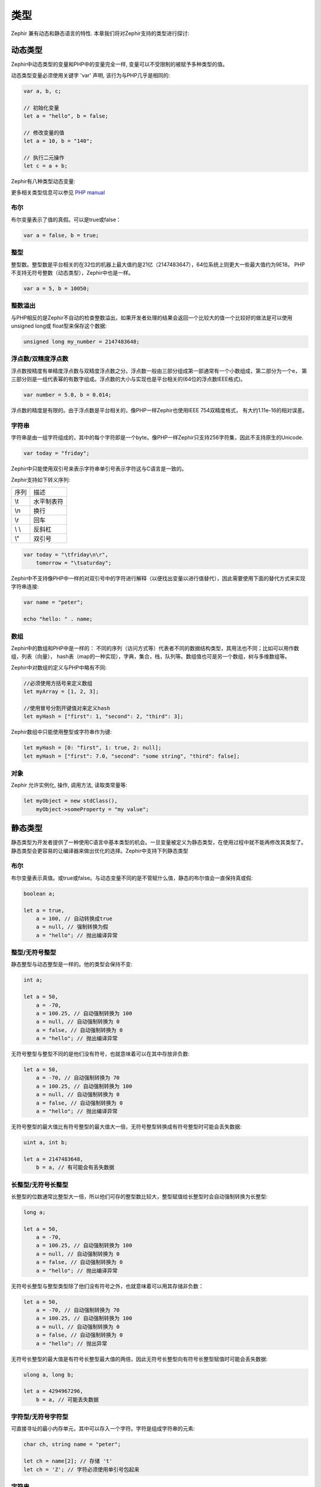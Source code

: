 类型
=====
Zephir 兼有动态和静态语言的特性. 本章我们将对Zephir支持的类型进行探讨:

动态类型
------------
Zephir中动态类型的变量和PHP中的变量完全一样, 变量可以不受限制的被赋予多种类型的值。

动态类型变量必须使用关键字 'var' 声明, 该行为与PHP几乎是相同的:

.. code-block:: zephir

    var a, b, c;

    // 初始化变量
    let a = "hello", b = false;

    // 修改变量的值
    let a = 10, b = "140";

    // 执行二元操作
    let c = a + b;

Zephir有八种类型动态变量:

+--------------------------------------------------+--------------------------------------------------------------------------------+
| 类型                                           + 描述                                                                         |
+--------------------------------------------------+--------------------------------------------------------------------------------+
| boolean(布尔型)                               + 布尔型变量描述了值的真假。他的取值只有两个真或假。    |
+--------------------------------------------------+--------------------------------------------------------------------------------+
| integer(整型)                                  + 整型。大小依赖于平台。                                              |
+--------------------------------------------------+--------------------------------------------------------------------------------+
| float/double(浮点型/双精度浮点型)       + 浮点数。其大小依赖于平台。                                        |
+--------------------------------------------------+--------------------------------------------------------------------------------+
| string(字符串)                                + 字符串是由字符组成的，其中的每个字符即是一个byte长。   |
+--------------------------------------------------+--------------------------------------------------------------------------------+
| array(数组)                                    + 字符串是一个有序映射。以键值对的形式存储。                |
+--------------------------------------------------+--------------------------------------------------------------------------------+
| object(对象)                                   + PHP中的对象。                                                             |
+--------------------------------------------------+--------------------------------------------------------------------------------+
| resource(资源)                                 + 用来保存外部资源的句柄。                                           |
+--------------------------------------------------+--------------------------------------------------------------------------------+
| null(空)                                        + 代表空值。                                                                |
+--------------------------------------------------+--------------------------------------------------------------------------------+

更多相关类型信息可以参见 `PHP manual`_

布尔
^^^^^^^
布尔变量表示了值的真假。可以是true或false：

.. code-block:: zephir

    var a = false, b = true;

整型
^^^^^^^
整型数。整型数是平台相关的在32位的机器上最大值约是21亿（2147483647），64位系统上则更大一些最大值约为9E18。
PHP不支持无符号整数（动态类型），Zephir中也是一样。

.. code-block:: zephir

    var a = 5, b = 10050;

整数溢出
^^^^^^^^^^^^^^^^
与PHP相反的是Zephir不自动的检查整数溢出，如果开发者处理的结果会返回一个比较大的值一个比较好的做法是可以使用unsigned long或
float型来保存这个数据:

.. code-block:: zephir

    unsigned long my_number = 2147483648;

浮点数/双精度浮点数
^^^^^^^^^^^^^^^^
浮点数按精度有单精度浮点数与双精度浮点数之分。浮点数一般由三部分组成第一部通常有一个小数组成，第二部分为一个e，
第三部分则是一组代表幂的有数字组成。浮点数的大小与实现也是平台相关的(64位的浮点数IEEE格式)。

.. code-block:: zephir

    var number = 5.0, b = 0.014;

浮点数的精度是有限的。由于浮点数是平台相关的，像PHP一样Zephir也使用IEEE 754双精度格式，
有大约1.11e-16的相对误差。

字符串
^^^^^^
字符串是由一组字符组成的，其中的每个字符即是一个byte。像PHP一样Zephir只支持256字符集，因此不支持原生的Unicode.

.. code-block:: zephir

    var today = "friday";

Zephir中只能使用双引号来表示字符串单引号表示字符这与C语言是一致的。


Zephir支持如下转义序列:

+---------------+---------------------------------------------------------------------------+
| 序列          | 描述                                                                      |
+---------------+---------------------------------------------------------------------------+
| \\t           | 水平制表符                                                                |
+---------------+---------------------------------------------------------------------------+
| \\n           | 换行                                                                      |
+---------------+---------------------------------------------------------------------------+
| \\r           | 回车                                                                      |
+---------------+---------------------------------------------------------------------------+
| \\ \\         | 反斜杠                                                                    |
+---------------+---------------------------------------------------------------------------+
| \\"           | 双引号                                                                    |
+---------------+---------------------------------------------------------------------------+

.. code-block:: zephir

    var today = "\tfriday\n\r",
        tomorrow = "\tsaturday";

Zephir中不支持像PHP中一样的对双引号中的字符进行解释（以便找出变量以进行值替代），因此需要使用下面的替代方式来实现字符串连接:

.. code-block:: zephir

    var name = "peter";

    echo "hello: " . name;

数组
^^^^^^
Zephir中的数组和PHP中是一样的： 不同的序列（访问方式等）代表者不同的数据结构类型，其用法也不同；比如可以用作数组，列表（向量），
hash表（map的一种实现），字典，集合，栈，队列等。数组值也可是另一个数组，树与多维数组等。

Zephir中对数组的定义与PHP中略有不同:

.. code-block:: zephir

    //必须使用方括号来定义数组
    let myArray = [1, 2, 3];

    //使用冒号分割开键值对来定义hash
    let myHash = ["first": 1, "second": 2, "third": 3];

Zephir数组中只能使用整型或字符串作为键:

.. code-block:: zephir

    let myHash = [0: "first", 1: true, 2: null];
    let myHash = ["first": 7.0, "second": "some string", "third": false];

对象
^^^^^^^
Zephir 允许实例化, 操作, 调用方法, 读取类常量等:

.. code-block:: zephir

    let myObject = new stdClass(),
        myObject->someProperty = "my value";

静态类型
------------
静态类型为开发者提供了一种使用C语言中基本类型的机会。一旦变量被定义为静态类型，在使用过程中就不能再修改其类型了。
静态类型会更容易的让编译器来做出优化的选择。Zephir中支持下列静态类型

+--------------------------------------------------+------------------------------------------------------------------------------------+
| 类型                                           + 描述                                                                             |
+--------------------------------------------------+------------------------------------------------------------------------------------+
| boolean(布尔型)                               + 布尔型变量描述了值的真假。他的取值只有两个真或假。        |
+--------------------------------------------------+------------------------------------------------------------------------------------+
| integer(整型)                                  + 有符号整型。至少16位长。                                                |
+--------------------------------------------------+------------------------------------------------------------------------------------+
| unsigned integer(无符号整型)                + 无符号整型。至少16位长。                                                |
+--------------------------------------------------+------------------------------------------------------------------------------------+
| char(字符型)                                  + 计算机可直接寻址的最小单位，可以存下一个字符                 |
+--------------------------------------------------+------------------------------------------------------------------------------------+
| unsigned char(无符号字符型)                + 大小同字符型，但，是有符号的。                                      |
+--------------------------------------------------+------------------------------------------------------------------------------------+
| long(长整型)                                  + 有符号长整型。至少32位。                                                |
+--------------------------------------------------+------------------------------------------------------------------------------------+
| unsigned long(无符号长整型)                + 长度和有符号整型一样，但，是无符号的。                          |
+--------------------------------------------------+------------------------------------------------------------------------------------+
| float/double(浮点型/双精度浮点型)       + 双精度浮点型。大小与平台相关。                                      |
+--------------------------------------------------+------------------------------------------------------------------------------------+
| string(字符串)                                + 字符串是由字符组成的，其中的每个字符即是一个byte长。       |
+--------------------------------------------------+------------------------------------------------------------------------------------+
| array(数组)                                    + 一个可以用作hash,map,dictionary,collecton,stack的结构。                  |
+--------------------------------------------------+------------------------------------------------------------------------------------+

布尔
^^^^^^^
布尔变量表示真值。或true或false。与动态变量不同的是不管赋什么值，静态的布尔值会一直保持真或假:

.. code-block:: zephir

    boolean a;

    let a = true,
        a = 100, // 自动转换成true
        a = null, // 强制转换为假
        a = "hello"; // 抛出编译异常

整型/无符号整型
^^^^^^^^^^^^^^^^^^^^^^^^
静态整型与动态整型是一样的。他的类型会保持不变:

.. code-block:: zephir

    int a;

    let a = 50,
        a = -70,
        a = 100.25, // 自动强制转换为 100
        a = null, // 自动强制转换为 0
        a = false, // 自动强制转换为 0
        a = "hello"; // 抛出编译异常

无符号整型与整型不同的是他们没有符号，也就意味着可以在其中存放非负数:

.. code-block:: zephir

    let a = 50,
        a = -70, // 自动强制转换为 70
        a = 100.25, // 自动强制转换为 100
        a = null, // 自动强制转换为 0
        a = false, // 自动强制转换为 0
        a = "hello"; // 抛出编译异常

无符号整型的最大值比有符号整型的最大值大一倍，无符号整型转换成有符号整型时可能会丢失数据:

.. code-block:: zephir

    uint a, int b;

    let a = 2147483648,
        b = a, // 有可能会有丢失数据

长整型/无符号长整型
^^^^^^^^^^^^^^^^^^
长整型的位数通常比整型大一倍，所以他们可存的整型数比较大，整型赋值给长整型时会自动强制转换为长整型:

.. code-block:: zephir

    long a;

    let a = 50,
        a = -70,
        a = 100.25, // 自动强制转换为 100
        a = null, // 自动强制转换为 0
        a = false, // 自动强制转换为 0
        a = "hello"; // 抛出编译异常

无符号长整型与整型类型除了他们没有符号之外，也就意味着可以用其存储非负数：

.. code-block:: zephir

    let a = 50,
        a = -70, // 自动强制转换为 70
        a = 100.25, // 自动强制转换为 100
        a = null, // 自动强制转换为 0
        a = false, // 自动强制转换为 0
        a = "hello"; // 抛出异常

无符号长整型的最大值是有符号长整型最大值的两倍，因此无符号长整型向有符号长整型赋值时可能会丢失数据:

.. code-block:: zephir

    ulong a, long b;

    let a = 4294967296,
        b = a, // 可能丢失数据

字符型/无符号字符型
^^^^^^^^^^^^^^^^^^
可直接寻址的最小内存单元，其中可以存入一个字符。字符是组成字符串的元素:

.. code-block:: zephir

    char ch, string name = "peter";

    let ch = name[2]; // 存储 't'
    let ch = 'Z'; // 字符必须使用单引号包起来

字符串
^^^^^^
字符串是由字符组成的，每个字符即是一个char。PHP中只支持256字符集，因此是不支持原生Unicode字符集的。

当变量定义为字符串时其类型就不可被更改了:

.. code-block:: zephir

    string a;

    let a = "",
        a = "hello", //字符串要包在双引号中
        a = 'A', // 字符'A'转换成字符串"A"
        a = null; // 自动强制转换为 ""



.. _`PHP manual`: http://www.php.net/manual/en/language.types.php
